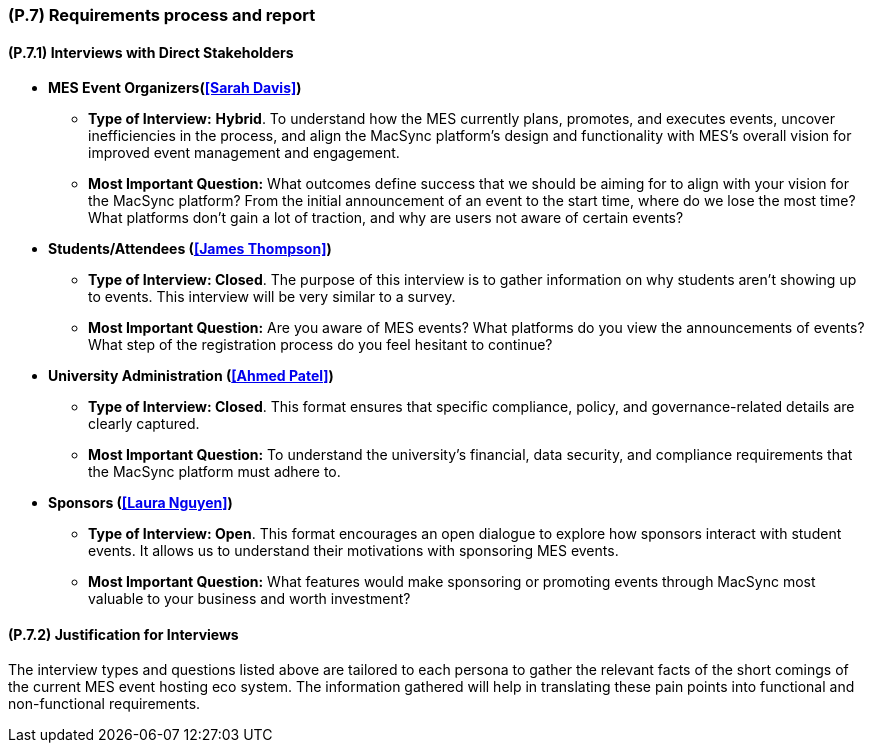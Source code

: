 [#p7,reftext=P.7]
=== (P.7) Requirements process and report

ifdef::env-draft[]
TIP: _Initially, description of what the requirements process will be; later, report on its steps. It starts out as a plan for conducting the requirements elicitation process, but is meant to be updated as part of that process so that it includes the key lessons of elicitation._  <<BM22>>
endif::[]

==== (P.7.1) Interviews with Direct Stakeholders

* *MES Event Organizers(<<Sarah Davis>>)*
** *Type of Interview:* *Hybrid*. To understand how the MES currently plans, promotes, and executes events, uncover inefficiencies in the process, and align the MacSync platform’s design and functionality with MES’s overall vision for improved event management and engagement.
** *Most Important Question:* What outcomes define success that we should be aiming for to align with your vision for the MacSync platform? From the initial announcement of an event to the start time, where do we lose the most time? What platforms don’t gain a lot of traction, and why are users not aware of certain events?

* *Students/Attendees (<<James Thompson>>)*
** *Type of Interview: Closed*. The purpose of this interview is to gather information on why students aren't showing up to events. This interview will be very similar to a survey.
** *Most Important Question:* Are you aware of MES events? What platforms do you view the announcements of events? What step of the registration process do you feel hesitant to continue?

* *University Administration (<<Ahmed Patel>>)*
** *Type of Interview: Closed*. This format ensures that specific compliance, policy, and governance-related details are clearly captured.
** *Most Important Question:* To understand the university’s financial, data security, and compliance requirements that the MacSync platform must adhere to.

* *Sponsors (<<Laura Nguyen>>)*
** *Type of Interview: Open*. This format encourages an open dialogue to explore how sponsors interact with student events. It allows us to understand their motivations with sponsoring MES events.
** *Most Important Question:* What features would make sponsoring or promoting events through MacSync most valuable to your business and worth investment?

==== (P.7.2) Justification for Interviews

The interview types and questions listed above are tailored to each persona to gather the relevant facts of the short comings of the current MES event hosting eco system. The information gathered will help in translating these pain points into functional and non-functional requirements.